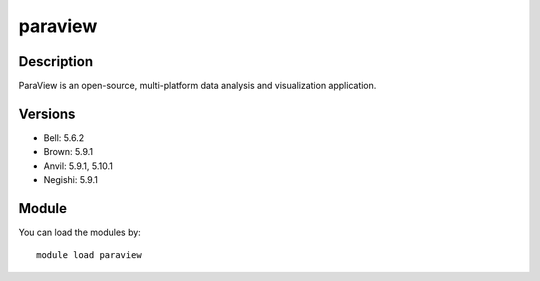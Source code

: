 .. _backbone-label:

paraview
==============================

Description
~~~~~~~~
ParaView is an open-source, multi-platform data analysis and visualization application.

Versions
~~~~~~~~
- Bell: 5.6.2
- Brown: 5.9.1
- Anvil: 5.9.1, 5.10.1
- Negishi: 5.9.1

Module
~~~~~~~~
You can load the modules by::

    module load paraview

